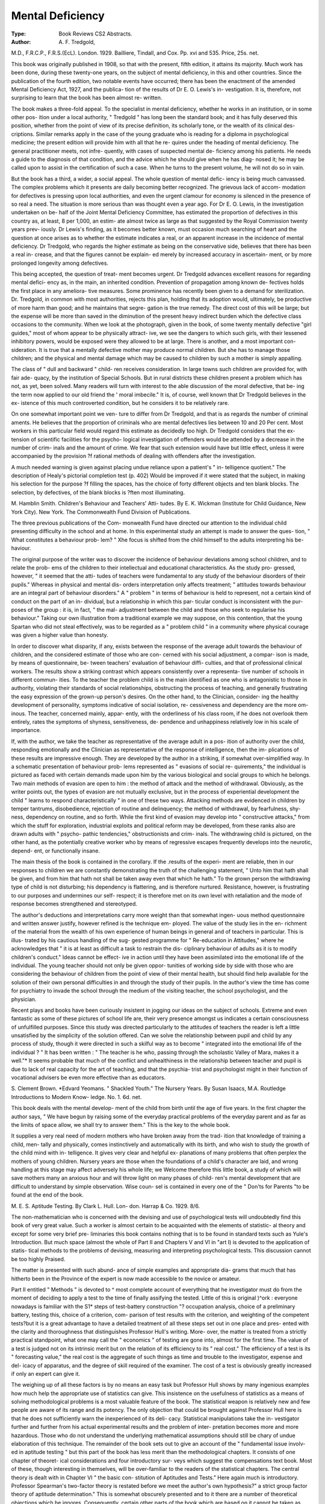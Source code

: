 Mental Deficiency
==================

:Type: Book Reviews CS2 Abstracts.
:Author: A. F. Tredgold,
M.D., F.R.C.P., F.R.S.(EcL). London.
1929. Bailliere, Tindall, and Cox. Pp. xvi
and 535. Price, 25s. net.

This book was originally published in
1908, so that with the present, fifth edition, it
attains its majority. Much work has been
done, during these twenty-one years, on the
subject of mental deficiency, in this and other
countries. Since the publication of the fourth
edition, two notable events have occurred;
there has been the enactment of the amended
Mental Deficiency Act, 1927, and the publica-
tion of the results of Dr E. O. Lewis's in-
vestigation. It is, therefore, not surprising
to learn that the book has been almost re-
written.

The book makes a three-fold appeal. To the
specialist in mental deficiency, whether he
works in an institution, or in some other pos-
ition under a local authority, " Tredgold "
has long been the standard book; and it has
fully deserved this position, whether from the
point of view of its precise definition, its
scholarly tone, or the wealth of its clinical des-
criptions. Similar remarks apply in the case
of the young graduate who is reading for a
diploma in psychological medicine; the present
edition will provide him with all that he re-
quires under the heading of mental deficiency.
The general practitioner meets, not infre-
quently, with cases of suspected mental de-
ficiency among his patients. He needs a guide
to the diagnosis of that condition, and the
advice which he should give when he has diag-
nosed it; he may be called upon to assist in the
certification of such a case. When he turns
to the present volume, he will not do so in
vain.

But the book has a third, a wider, a social
appeal. The whole question of mental defic-
iency is being much canvassed. The complex
problems which it presents are daily becoming
better recognized. The grievous lack of accom-
modation for defectives is pressing upon local
authorities, and even the urgent clamour for
economy is silenced in the presence of so real
a need. The situation is more serious than
was thought even a year ago. For Dr E. O.
Lewis, in the investigation undertaken on be-
half of the Joint Mental Deficiency Committee,
has estimated the proportion of defectives in
this country as, at least, 8 per 1,000, an estim-
ate almost twice as large as that suggested by
the Royal Commission twenty years prev-
iously. Dr Lewis's finding, as it becomes
better known, must occasion much searching
of heart and the question at once arises as to
whether the estimate indicates a real, or an
apparent increase in the incidence of mental
deficiency. Dr Tredgold, who regards the
higher estimate as being on the conservative
side, believes that there has been a real in-
crease, and that the figures cannot be explain-
ed merely by increased accuracy in ascertain-
ment, or by more prolonged longevity among
defectives.

This being accepted, the question of treat-
ment becomes urgent. Dr Tredgold advances
excellent reasons for regarding mental defici-
ency as, in the main, an inherited condition.
Prevention of propagation among known de-
fectives holds the first place in any ameliora-
tive measures. Some prominence has recently
been given to a demand for sterilization. Dr.
Tredgold, in common with most authorities,
rejects this plan, holding that its adoption
would, ultimately, be productive of more
harm than good; and he maintains that segre-
gation is the true remedy. The direct cost of
this will be large; but the expense will be more
than saved in the diminution of the present
heavy indirect burden which the defective
class occasions to the community. When we
look at the photograph, given in the book, of
some twenty mentally defective "girl guides,"
most of whom appear to be physically attract-
ive, we see the dangers to which such girls,
with their lessened inhibitory powers, would
be exposed were they allowed to be at large.
There is another, and a most important con-
sideration. It is true that a mentally defective
mother may produce normal children. But
she has to manage those children; and the
physical and mental damage which may be
caused to children by such a mother is simply
appalling.

The class of " dull and backward " child-
ren receives consideration. In large towns
such children are provided for, with fair ade-
quacy, by the institution of Special Schools.
But in rural districts these children present a
problem which has not, as yet, been solved.
Many readers will turn with interest to the
able discussion of the moral defective, that be-
ing the term now applied to our old friend the
' moral imbecile." It is, of course, well
known that Dr Tredgold believes in the ex-
istence of this much controverted condition,
but he considers it to be relatively rare.

On one somewhat important point we ven-
ture to differ from Dr Tredgold, and that is
as regards the number of criminal aments. He
believes that the proportion of criminals who
are mental defectives lies between 10 and 20
Per cent. Most workers in this particular
field would regard this estimate as decidedly
too high. Dr Tredgold considers that the ex-
tension of scientific facilities for the psycho-
logical investigation of offenders would be
attended by a decrease in the number of crim-
inals and the amount of crime. We fear that
such extension would have but little effect,
unless it were accompanied by the provision
?f rational methods of dealing with offenders
after the investigation.

A much needed warning is given against
placing undue reliance upon a patient's " in-
telligence quotient." The description of
Healy's pictorial completion test (p. 402)
Would be improved if it were stated that the
subject, in making his selection for the purpose
?f filling the spaces, has the choice of forty
different objects and ten blank blocks. The
selection, by defectives, of the blank blocks is
?ften most illuminating.

M. Hamblin Smith.
Children's Behaviour and Teachers' Atti-
tudes. By E. K. Wickman (Institute for
Child Guidance, New York City). New
York. The Commonwealth Fund Division
of Publications.

The three previous publications of the Com-
monwealth Fund have directed our attention
to the individual child presenting difficulty in
the school and at home. In this experimental
study an attempt is made to answer the ques-
tion, " What constitutes a behaviour prob-
lem? " Xhe focus is shifted from the child
himself to the adults interpreting his be-
haviour.

The original purpose of the writer was to
discover the incidence of behaviour deviations
among school children, and to relate the prob-
ems of the children to their intellectual and
educational characteristics. As the study pro-
gressed, however, " it seemed that the atti-
tudes of teachers were fundamental to any
study of the behaviour disorders of their
pupils." Whereas in physical and mental dis-
orders interpretation only affects treatment;
" attitudes towards behaviour are an integral
part of behaviour disorders." A " problem "
in terms of behaviour is held to represent, not
a certain kind of conduct on the part of an in-
dividual, but a relationship in which this par-
ticular conduct is inconsistent with the pur-
poses of the group : it is, in fact, " the mal-
adjustment between the child and those who
seek to regularise his behaviour." Taking our
own illustration from a traditional example we
may suppose, on this contention, that the
young Spartan who did not steal effectively,
was to be regarded as a " problem child " in
a community where physical courage was
given a higher value than honesty.

In order to discover what disparity, if any,
exists between the response of the average
adult towards the behaviour of children, and
the considered estimate of those who are con-
cerned with his social adjustment, a compar-
ison is made, by means of questionnaire, be-
tween teachers' evaluation of behaviour diffi-
culties, and that of professional clinical
workers. The results show a striking contrast
which appears consistently over a representa-
tive number of schools in different commun-
ities. To the teacher the problem child is in
the main identified as one who is antagonistic
to those in authority, violating their standards
of social relationships, obstructing the process
of teaching, and generally frustrating the easy
expression of the grown-up person's desires.
On the other hand, to the Clinician, consider-
ing the healthy development of personality,
symptoms indicative of social isolation, re-
cessiveness and dependency are the more om-
inous. The teacher, concerned mainly, appar-
ently, with the orderliness of his class room,
if he does not overlook them entirely, rates
the symptoms of shyness, sensitiveness, de-
pendence and unhappiness relatively low in
his scale of importance.

If, with the author, we take the teacher as
representative of the average adult in a pos-
ition of authority over the child, responding
emotionally and the Clinician as representative
of the response of intelligence, then the im-
plications of these results are impressive
enough. They are developed by the author in
a striking, if somewhat over-simplified way.
In a schematic presentation of behaviour prob-
lems represented as " evasions of social re-
quirements," the individual is pictured as
faced with certain demands made upon him
by the various biological and social groups to
which he belongs. Two main methods of
evasion are open to him : the method of attack
and the method of withdrawal. Obviously, as
the writer points out, the types of evasion are
not mutually exclusive, but in the process of
experiential development the child " learns
to respond characteristically " in one of these
two ways. Attacking methods are evidenced
in children by temper tantrums, disobedience,
rejection of routine and delinquency; the
method of withdrawal, by fearfulness, shy-
ness, dependency on routine, and so forth.
While the first kind of evasion may develop
into " constructive attacks," from which the
stuff for exploration, industrial exploits and
political reform may be developed, from these
ranks also are drawn adults with " psycho-
pathic tendencies," obstructionists and crim-
inals. The withdrawing child is pictured, on
the other hand, as the potentially creative
worker who by means of regressive escapes
frequently develops into the neurotic, depend-
ent, or functionally insane.

The main thesis of the book is contained in
the corollary. If the .results of the experi-
ment are reliable, then in our responses to
children we are constantly demonstrating the
truth of the challenging statement, " Unto
him that hath shall be given, and from him
that hath not shall be taken away even that
which he hath." To the grown person the
withdrawing type of child is not disturbing;
his dependency is flattering, and is therefore
nurtured. Resistance, however, is frustrating
to our purposes and undermines our self-
respect; it is therefore met on its own level
with retaliation and the mode of response
becomes strengthened and stereotyped.

The author's deductions and interpretations
carry more weight than that somewhat ingen-
uous method questionnaire and written answer
justify, however refined is the technique em-
ployed. The value of the study lies in the en-
richment of the material from the wealth of
his own experience of human beings in general
and of teachers in particular. This is illus-
trated by his cautious handling of the sug-
gested programme for " Re-education in
Attitudes," where he acknowledges that " it
is at least as difficult a task to restrain the dis-
ciplinary behaviour of adults as it is to modify
children's conduct." Ideas cannot be effect-
ive in action until they have been assimilated
into the emotional life of the individual. The
young teacher should not only be given oppor-
tunities of working side by side with those
who are considering the behaviour of children
from the point of view of their mental health,
but should find help available for the solution
of their own personal difficulties in and
through the study of their pupils. In the
author's view the time has come for psychiatry
to invade the school through the medium of
the visiting teacher, the school psychologist,
and the physician.

Recent plays and books have been curiously
insistent in jogging our ideas on the subject
of schools. Extreme and even fantastic as
some of these pictures of school life are, their
very presence amongst us indicates a certain
consciousness of unfulfilled purposes. Since
this study was directed particularly to the
attitudes of teachers the reader is left a little
unsatisfied by the simplicity of the solution
offered. Can we solve the relationship between
pupil and child by any process of study,
though it were directed in such a skilful way
as to become " integrated into the emotional
life of the individual ? " It has been written :
" The teacher is he who, passing through the
scholastic Valley of Mara, makes it a well."*
It seems probable that much of the conflict
and unhealthiness in the relationship between
teacher and pupil is due to lack of real capacity
for the art of teaching, and that the psychia-
trist and psychologist might in their function
of vocational advisers be even more effective
than as educators.

S. Clement Brown.
*Ed\vard Yeomans. " Shackled Youth."
The Nursery Years. By Susan Isaacs, M.A.
Routledge Introductions to Modern Know-
ledge. No. 1. 6d. net.

This book deals with the mental develop-
ment of the child from birth until the age of
five years. In the first chapter the author
says, " We have begun by raising some of the
everyday practical problems of the everyday
parent and as far as the limits of space allow,
we shall try to answer them." This is the key
to the whole book.

It supplies a very real need of modern
mothers who have broken away from the trad-
ition that knowledge of training a child, men-
tally and physically, comes instinctively and
automatically with its birth, and who wish to
study the growth of the child mind with in-
telligence. It gives very clear and helpful ex-
planations of many problems that often perplex
the mothers of young children. Nursery years
are those when the foundations of a child's
character are laid, and wrong handling at this
stage may affect adversely his whole life; we
Welcome therefore this little book, a study of
which will save mothers many an anxious hour
and will throw light on many phases of child-
ren's mental development that are difficult to
understand by simple observation. Wise coun-
sel is contained in every one of the " Don'ts
for Parents "to be found at the end of the
book.

M. E. S.
Aptitude Testing. By Clark L. Hull. Lon-
don. Harrap & Co. 1929. 8/6.

The non-mathematician who is concerned
with the devising and use of psychological
tests will undoubtedly find this book of very
great value. Such a worker is almost certain
to be acquainted with the elements of statistic-
al theory and except for some very brief pre-
liminaries this book contains nothing that is
to be found in standard texts such as Yule's
Introduction. But much space (almost the
whole of Part II and Chapters V and VI in
"art I) is devoted to the application of statis-
tical methods to the problems of devising,
measuring and interpreting psychological
tests. This discussion cannot be too highly
Praised.

The matter is presented with such abund-
ance of simple examples and appropriate dia-
grams that much that has hitherto been in the
Province of the expert is now made accessible
to the novice or amateur.

Part II entitled " Methods " is devoted to
^ most complete account of everything that
he investigator must do from the moment of
deciding to apply a test to the time of finally
assifying the tested. Little of this is original
)^ork : everyone nowadays is familiar with the
S1* steps of test-battery construction "?
occupation analysis, choice of a preliminary
battery, testing this, choice of a criterion, com-
parison of test results with the criterion, and
weighting of the competent tests?but it is a
great advantage to have a detailed treatment
of all these steps set out in one place and pres-
ented with the clarity and thoroughness that
distinguishes Professor Hull's writing. More-
over, the matter is treated from a strictly
practical standpoint, what one may call the
" economics " of testing are gone into, almost
for the first time. The value of a test is judged
not on its intrinsic merit but on the relation of
its efficiency to its " real cost." The efficiency
of a test is its " forecasting value," the real
cost is the aggregate of such things as time and
trouble to the investigator, expense and del-
icacy of apparatus, and the degree of skill
required of the examiner. The cost of a test
is obviously greatly increased if only an expert
can give it.

The weighing up of all these factors is by
no means an easy task but Professor Hull
shows by many ingenious examples how much
help the appropriate use of statistics can give.
This insistence on the usefulness of statistics
as a means of solving methodological problems
is a most valuable feature of the book. The
statistical weapon is relatively new and few
people are aware of its range and its potency.
The only objection that could be brought
against Professor Hull here is that he does not
sufficiently warn the inexperienced of its deli-
cacy. Statistical manipulations take the in-
vestigator further and further from his actual
experimental results and the problem of inter-
pretation becomes more and more hazardous.
Those who do not understand the underlying
mathematical assumptions should still be chary
of undue elaboration of this technique.
The remainder of the book sets out to give
an account of the " fundamental issue involv-
ed in aptitude testing " but this part of the
book has less merit than the methodological
chapters. It consists of one chapter of theoret-
ical considerations and four introductory sur-
veys which suggest the compensations text
book. Most of these, though interesting in
themselves, will be over-familiar to the readers
of the statistical chapters. The central theory
is dealt with in Chapter VI " the basic con-
stitution of Aptitudes and Tests." Here again
much is introductory. Professor Spearman's
two-factor theory is restated before we meet
the author's own hypothesis?" a strict group
factor theory of aptitude determination." This
is somewhat obscurely presented and to it there
are a number of theoretical objections which
he ignores. Consequently, certain other parts
of the book which are based on it cannot be
taken as established (e.g., the normal distribu-
tion of trait differences, Chapter II; the guid-
ing principles in the final composition of test
batteries, Chapter VIII).

One survey that is of interest is the account
of the experimental examination of " anatom-
ical and other signs of aptitude." This in-
cludes indices, such as blood pressure, urine
composition and glandular secretion but atten-
tion is also given to claims made by phrenolo-
gists, graphologists, handreaders, and the like.
As might be expected, the conclusions arrived
at by such " sympathetic magic " are shown
to be groundless, though some investigation
shows the possibility of a connection between
certain physionomic traits and character.
But here, as elsewhere, uncertainty is in-
creased by absence of definition. The most
serious defect in the book is the failure to
define " aptitude " and the tendency to apply
it at one time to the person, at another to his
performance. The sophisticated reader will
find it slightly ingenuous to accept at their
face value such terms as " scholastic success,"
" refinement," " beauty," " vulgarity." He
will also, perhaps, refuse to agree that the
genius of Plato is shown by the fact that in
1918 the American Army adopted one of his
ideas ! But the merits of the book far outweigh
the defects that carping criticism can point
out. Not the least of these is Professor Hull's
enviable gift of exposition which gives his
work a lucidity rarely found in psychological
writings.

P. Holman.
The Child's Conception of the World. By
Jean Piaget, D.Sc. Kegan Paul, Trench,
Trubner & Co., Ltd. 1929. 12/6 net.

This volume, the third of Piaget's four
books on the mental life of the child, is the
result of an investigation into the ideas of
children, concerning the origin and nature of
the physical world and of thought, dreams and
the attributes of consciousness in general. Most
of the children studied are between the ages
of four and twelve years and the author has
elicited many interesting and, indeed, sur-
prising theories from them.

The first section of the book deals with the
child as a realist. The young child does not
distinguish between what is subjective and
what is objective and fails to comprehend the
internal nature of thought. Until the age of
about eleven, thinking is believed to occur
" with the mouth " or the ears and thought
is identified with voice. Thought is also con-
fused with the object of thought and is there-
fore both with the thinker and in the object.
One can touch thought if one thinks of real
things. In the same manner, names emanate
from and are fundamental parts of the things
they signify. Similar beliefs are also held with
regard to dreams.

The fact that the child does not make any
clear distinction between the self and the ex-
ternal world leads to a number of spontaneous
beliefs concerning participation between
thought and the object of thought, etc., and
results in various symbolic actions and mag-
ical practices designed to bring about or ward
off desired or undesired events. Many inter-
esting examples have been collected by the
author.

In the second section, the child's animistic
beliefs are discussed. He believes that man is
all-powerful and starts with the idea of uni-
versal consciousness as a primary assumption
which serves to explain the obedience of the
physical world. There is a widespread and
spontaneous belief that the sun and moon
follow us when we move and natural forces
are looked upon as big children who are good
or " naughty " according to their activities.
The child is, however, not completely anthrop-
omorphic, but endows natural objects with
only that degree of consciousness requisite for
carrying out their particular duties. For in-
stance, the sun would not feel a prick, but it
is aware of its own existence and knows that
it is moving.

The third section deals with artificialism,
i.e., the child's belief that natural objects are
created by human activity. In the early years,
when this belief is seen in its most complete
form, we find that the sun has been lit by a
match, the sky is made by men from " big
slabs of stone," night is made of black clouds
and the river beds were dug out by men. It is
interesting to note how explanations given to
the child are distorted by their fusion with
previous artificialist beliefs. Thus a child who
has been told the true nature of clouds, main-
tains that they are made of smoke from the
chimneys, and that they go down to the sea
and take up water, being aware of what they
are doing.

The child believes the universe to be gov-
erned by moral and social rather than by
physical laws and attributes to natural forces
" a moral nature rather than a psychology."
The sun, wind, rain, etc., regulate their activ-
ities so as to produce the greatest benefit for
man and are compelled thereto either by the
will of man or by their own sense of duty.
Piaget points out that the proportion of magic
and animism in the child's scheme of things
depends upon his egocentricity. Absolute
egocentricity implies participation and magic,
since the child considers the sun's movements
to depend entirely upon his own, whereas
animism results when the child considers the
sun to be voluntarily obedient, but as having
an independent existence and power of resist-
ing his will.

The author is fully aware of the numerous
difficulties and pitfalls attendant upon this in-
vestigation. He has taken considerable trouble
to avoid perseveration, questions containing
any suggestion of the answer expected and
those which provoke random replies. We are
glad to note that he insists on at least a year's
training in this technique before one can
assume any degree of validity for one's find-
ings. He is at pains to prevent an appearance
?f over-systematisation and, on the whole,
succeeds, though the four phases of artificial-
ism which he describes seem somewhat arbit-
rary and over-elaborated.

In spite of a certain amount of unnecessary
repetition, the book makes very interesting
reading and should prove of value to teachers,
Parents and others intimately associated with
children. Some may, however, be surprised
and pained to find how easily the teachings of
the adult can be mutilated beyond recognition,
how bizarre are the ultimate forms in which
they obtain acceptance and with what tenacity
the child maintains his own philosophy of life.
R. E. Lucas.
